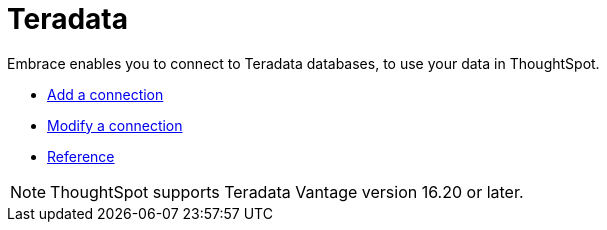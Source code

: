 = Teradata
:last_updated: 02/02/2021
:linkattrs:
:experimental:

Embrace enables you to connect to Teradata databases, to use your data in ThoughtSpot.

* xref:embrace-teradata-add.adoc[Add a connection]
* xref:embrace-teradata-modify.adoc[Modify a connection]
* xref:embrace-teradata-reference.adoc[Reference]

NOTE: ThoughtSpot supports Teradata Vantage version 16.20 or later.

